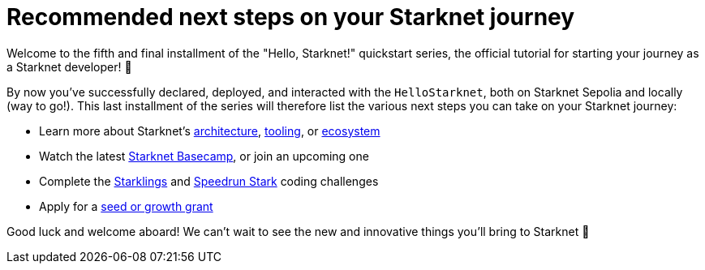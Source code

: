 [id="next-steps]

= Recommended next steps on your Starknet journey

Welcome to the fifth and final installment of the "Hello, Starknet!" quickstart series, the official tutorial for starting your journey as a Starknet developer! 🚀

By now you've successfully declared, deployed, and interacted with the `HelloStarknet`, both on Starknet Sepolia and locally (way to go!). This last installment of the series will therefore list the various next steps you can take on your Starknet journey:

* Learn more about Starknet's xref:architecture:accounts.adoc[architecture], xref:tools:overview.adoc[tooling], or xref:ecosystem:overview.adoc[ecosystem]
* Watch the latest https://starknet.notion.site/Starknet-Basecamp-Hub-1541b3c1f49f439da872d3d71647d834[Starknet Basecamp^], or join an upcoming one
* Complete the https://starklings.app/[Starklings^] and https://speedrunstark.com/[Speedrun Stark^] coding challenges
* Apply for a https://www.starknet.io/grants/[seed or growth grant^] 

Good luck and welcome aboard! We can't wait to see the new and innovative things you'll bring to Starknet 🌟
